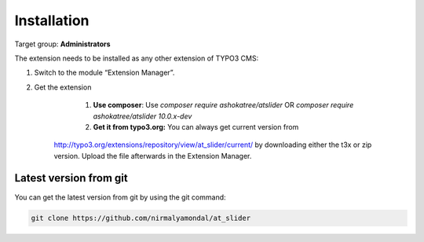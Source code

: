 ﻿.. include:: ../Includes.txt



.. _installation:

============
Installation
============

Target group: **Administrators**

.. important::

The extension needs to be installed as any other extension of TYPO3 CMS:

#. Switch to the module “Extension Manager”.

#. Get the extension

	#. **Use composer**: Use `composer require ashokatree/atslider` OR `composer require ashokatree/atslider 10.0.x-dev`

	#. **Get it from typo3.org:** You can always get current version from
      `http://typo3.org/extensions/repository/view/at_slider/current/
      <http://typo3.org/extensions/repository/view/at_slider/current/>`_ by
      downloading either the t3x or zip version. Upload
      the file afterwards in the Extension Manager.

Latest version from git
-----------------------
You can get the latest version from git by using the git command:

.. code-block:: bash

   git clone https://github.com/nirmalyamondal/at_slider      

.. figure:: ../Images/ExtensionManager.png
   :class: with-shadow
   :alt: Extension Manager view
   :width: 300px
